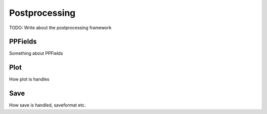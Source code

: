 Postprocessing
________________________________
TODO: Write about the postprocessing framework

PPFields
-----------------------
Something about PPFields

Plot
--------------------------

How plot is handles

Save
-----------------------------
How save is handled, saveformat etc.


